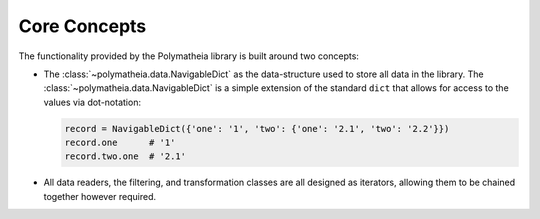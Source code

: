 Core Concepts
=============

The functionality provided by the Polymatheia library is built around two concepts:

* The :class:`~polymatheia.data.NavigableDict` as the data-structure used to store all data in the library. The
  :class:`~polymatheia.data.NavigableDict` is a simple extension of the standard ``dict`` that allows for access
  to the values via dot-notation:

  .. sourcecode:: python

      record = NavigableDict({'one': '1', 'two': {'one': '2.1', 'two': '2.2'}})
      record.one      # '1'
      record.two.one  # '2.1'

* All data readers, the filtering, and transformation classes are all designed as iterators, allowing them to be
  chained together however required.
